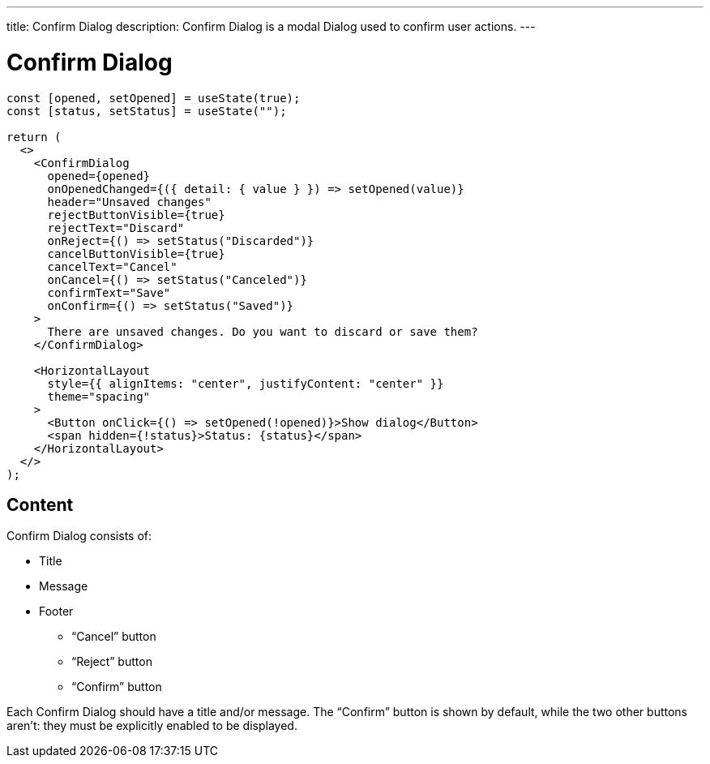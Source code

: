 ---
title: Confirm Dialog
description: Confirm Dialog is a modal Dialog used to confirm user actions.
---

= Confirm Dialog

[source,jsx]
----
const [opened, setOpened] = useState(true);
const [status, setStatus] = useState("");

return (
  <>
    <ConfirmDialog
      opened={opened}
      onOpenedChanged={({ detail: { value } }) => setOpened(value)}
      header="Unsaved changes"
      rejectButtonVisible={true}
      rejectText="Discard"
      onReject={() => setStatus("Discarded")}
      cancelButtonVisible={true}
      cancelText="Cancel"
      onCancel={() => setStatus("Canceled")}
      confirmText="Save"
      onConfirm={() => setStatus("Saved")}
    >
      There are unsaved changes. Do you want to discard or save them?
    </ConfirmDialog>

    <HorizontalLayout
      style={{ alignItems: "center", justifyContent: "center" }}
      theme="spacing"
    >
      <Button onClick={() => setOpened(!opened)}>Show dialog</Button>
      <span hidden={!status}>Status: {status}</span>
    </HorizontalLayout>
  </>
);
----

== Content

Confirm Dialog consists of:

* Title
* Message
* Footer
- “Cancel” button
- “Reject” button
- “Confirm” button

Each Confirm Dialog should have a title and/or message.
The “Confirm” button is shown by default, while the two other buttons aren't: they must be explicitly enabled to be displayed.

